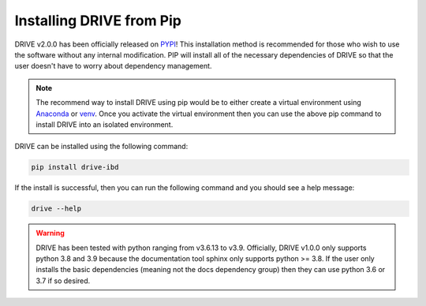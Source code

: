 Installing DRIVE from Pip
=========================

DRIVE v2.0.0 has been officially released on `PYPI <https://pypi.org/project/drive-ibd/>`_! This installation method is recommended for those who wish to use the software without any internal modification. PIP will install all of the necessary dependencies of DRIVE so that the user doesn't have to worry about dependency management. 

.. note::

    The recommend way to install DRIVE using pip would be to either create a virtual environment using `Anaconda <https://conda.io/projects/conda/en/latest/user-guide/tasks/manage-environments.html>`_ or `venv <https://docs.python.org/3/library/venv.html>`_. Once you activate the virtual environment then you can use the above pip command to install DRIVE into an isolated environment.


DRIVE can be installed using the following command:

.. code::

    pip install drive-ibd

If the install is successful, then you can run the following command and you should see a help message:

.. code::

    drive --help

.. warning::
    
    DRIVE has been tested with python ranging from v3.6.13 to v3.9. Officially, DRIVE v1.0.0 only supports python 3.8 and 3.9 because the documentation tool sphinx only supports python >= 3.8. If the user only installs the basic dependencies (meaning not the docs dependency group) then they can use python 3.6 or 3.7 if so desired.
    
